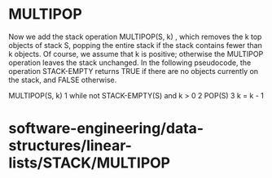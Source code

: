 * MULTIPOP

Now we add the stack operation MULTIPOP(S, k) , which removes the k top
objects of stack S, popping the entire stack if the stack contains fewer
than k objects. Of course, we assume that k is positive; otherwise the
MULTIPOP operation leaves the stack unchanged. In the following
pseudocode, the operation STACK-EMPTY returns TRUE if there are no
objects currently on the stack, and FALSE otherwise.

MULTIPOP(S, k) 1 while not STACK-EMPTY(S) and k > 0 2 POP(S) 3 k = k - 1

* software-engineering/data-structures/linear-lists/STACK/MULTIPOP
